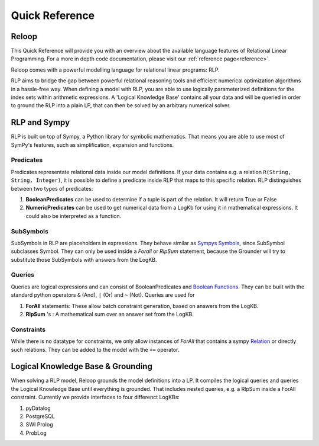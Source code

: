.. highlight:: python

Quick Reference
================

Reloop
-----------

This Quick Reference will provide you with an overview about the available language features of Relational Linear Programming. For a more in depth code documentation, please visit our :ref:`reference page<reference>`.

Reloop comes with a powerful modelling language for relational linear programs: RLP. 

RLP aims to bridge the gap between powerful relational reasoning tools and efficient numerical optimization algorithms in a hassle-free way.
When defining a model with RLP, you are able to use logically parameterized definitions for the index sets within arithmetic expressions. 
A 'Logical Knowledge Base' contains all your data and will be queried in order to ground the RLP into a plain LP, that can then be solved by an arbitrary numerical solver. 


.. image:: images/rlp_diagram.png
    :align: center
    :alt: RLP Diagram

RLP and Sympy
--------------
RLP is built on top of Sympy, a Python library for symbolic mathematics. That means you are able to use most of SymPy's features, such as simplification, expansion and functions.


Predicates
...........
Predicates representate relational data inside our model definitions. If your data contains e.g. a relation ``R(String, String, Integer)``, it is possible to define a predicate inside RLP that maps to this specific relation. RLP distinguishes between two types of predicates: 

1. **BooleanPredicates** 
   can be used to determine if a tuple is part of the relation. It will return True or False
2. **NumericPredicates**
   can be used to get numerical data from a LogKb for using it in mathematical expressions. It could also be interpreted as a function.


SubSymbols
............

SubSymbols in RLP are placeholders in expressions. They behave similar as `Sympys Symbols <http://docs.sympy.org/latest/modules/core.html#id17>`_, since SubSymbol subclasses Symbol.
They can only be used inside a `Forall` or `RlpSum` statement, because the Grounder will try to substitute those SubSymbols with answers from the LogKB. 

Queries
........
Queries are logical expressions and can consist of BooleanPredicates and `Boolean Functions <http://docs.sympy.org/0.7.6/modules/logic.html#boolean-functions>`_. They can be built with the standard python operators ``&`` (And), ``|`` (Or) and ``~`` (Not).
Queries are used for 

1. **ForAll** 
   statements: These allow batch constraint generation, based on answers from the LogKB. 
2. **RlpSum** 's
   : A mathematical sum over an answer set from the LogKB.


Constraints
............

While there is no datatype for constraints, we only allow instances of `ForAll` that contains a sympy `Relation <http://docs.sympy.org/latest/modules/core.html#module-sympy.core.relational>`_ or directly such relations. They can be added to the model with the ``+=`` operator.

Logical Knowledge Base & Grounding
----------------------------------

When solving a RLP model, Reloop grounds the model definitions into a LP. It compiles the logical queries and queries the Logical Knowledge Base until everything is grounded. That includes nested queries, e.g. a RlpSum inside a ForAll constraint. Currently we provide interfaces to four differenct LogKBs:

1. pyDatalog
2. PostgreSQL
3. SWI Prolog
4. ProbLog

